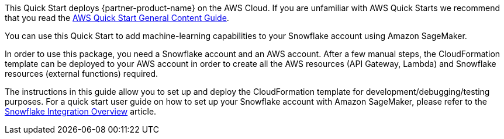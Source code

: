 This Quick Start deploys {partner-product-name} on the AWS Cloud. If you are unfamiliar with AWS Quick Starts we recommend that you read the https://aws-ia.github.io/content/qs_info.html[AWS Quick Start General Content Guide].

You can use this Quick Start to add machine-learning capabilities to your Snowflake account using Amazon SageMaker.

In order to use this package, you need a Snowflake account and an AWS account. After a few manual steps, the CloudFormation template can be deployed to your AWS account in order to create all the AWS resources (API Gateway, Lambda) and Snowflake resources (external functions) required.

The instructions in this guide allow you to set up and deploy the CloudFormation template for development/debugging/testing purposes. For a quick start user guide on how to set up your Snowflake account with Amazon SageMaker, please refer to the https://github.com/aws-samples/amazon-sagemaker-integration-with-snowflake/blob/main/snowflake-integration-overview.md[Snowflake Integration Overview] article.
